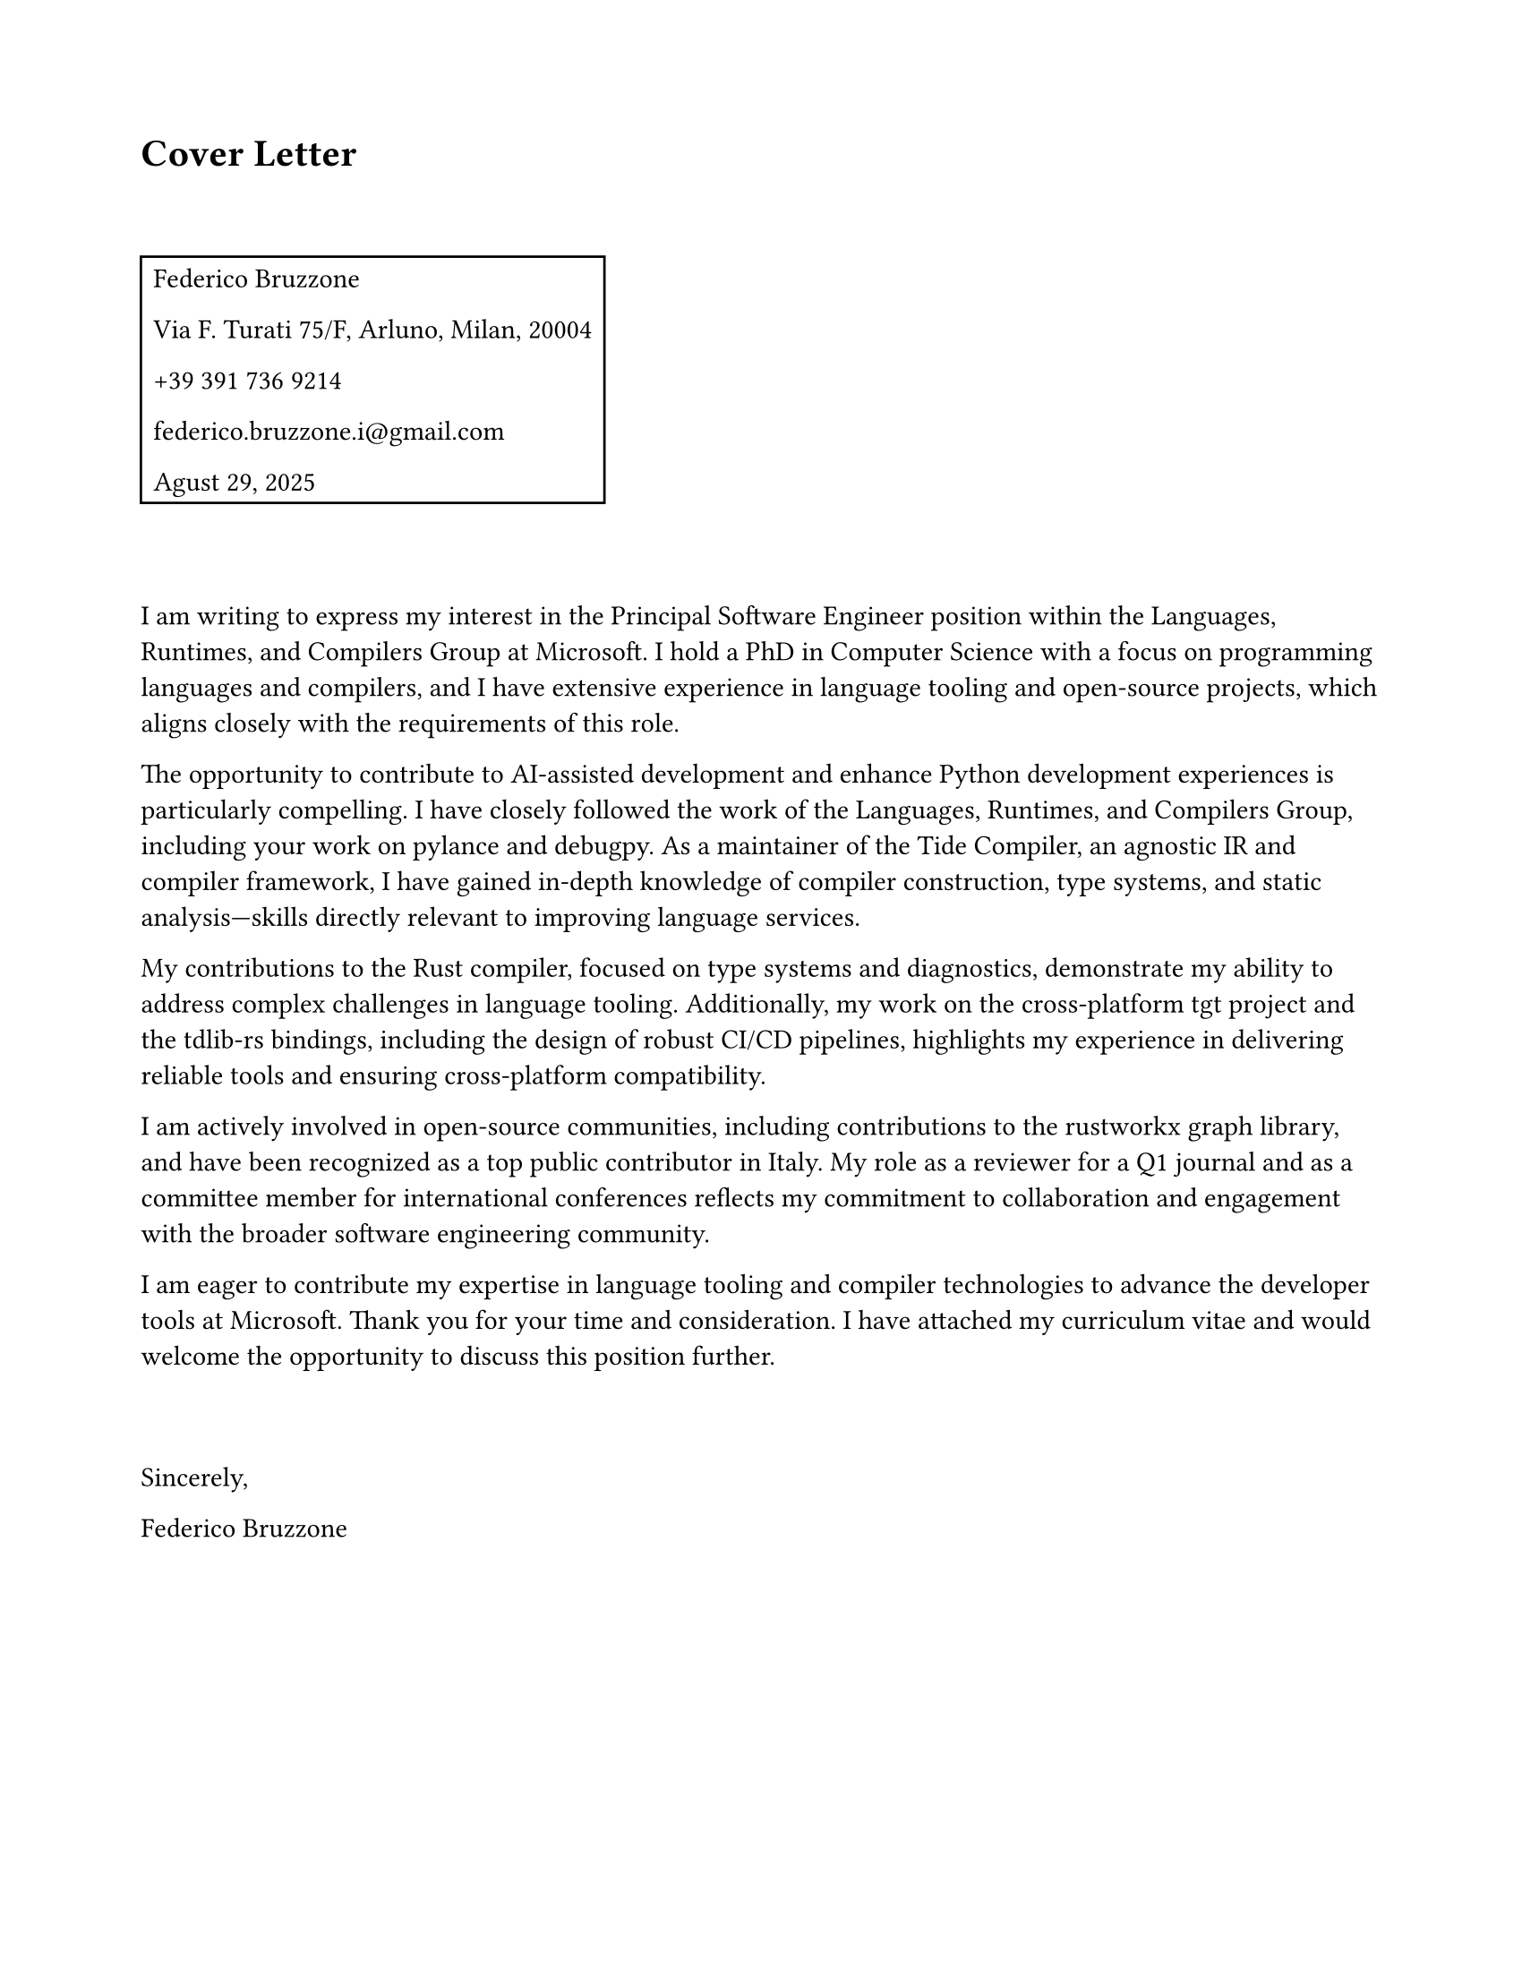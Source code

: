 #set page(
  paper: "us-letter",
  margin: 2cm
)

#let name = "Federico Bruzzone"
#let address = "Via F. Turati 75/F, Arluno, Milan, 20004"
#let phone = "+39 391 736 9214"
#let email = link("federico.bruzzone.i@gmail.com")
#let date = "Agust 29, 2025"

= Cover Letter

#v(1cm)
#rect[
  #text(name)
  
  #text(address)
  
  #text(phone)
  
  #text(email)
  
  #text(date)
]
#v(1cm)
  
I am writing to express my interest in the Principal Software Engineer position within the Languages, Runtimes, and Compilers Group at Microsoft. I hold a PhD in Computer Science with a focus on programming languages and compilers, and I have extensive experience in language tooling and open-source projects, which aligns closely with the requirements of this role.

The opportunity to contribute to AI-assisted development and enhance Python development experiences is particularly compelling. I have closely followed the work of the Languages, Runtimes, and Compilers Group, including your work on pylance and debugpy. As a maintainer of the Tide Compiler, an agnostic IR and compiler framework, I have gained in-depth knowledge of compiler construction, type systems, and static analysis—skills directly relevant to improving language services.

My contributions to the Rust compiler, focused on type systems and diagnostics, demonstrate my ability to address complex challenges in language tooling. Additionally, my work on the cross-platform tgt project and the tdlib-rs bindings, including the design of robust CI/CD pipelines, highlights my experience in delivering reliable tools and ensuring cross-platform compatibility.

I am actively involved in open-source communities, including contributions to the rustworkx graph library, and have been recognized as a top public contributor in Italy. My role as a reviewer for a Q1 journal and as a committee member for international conferences reflects my commitment to collaboration and engagement with the broader software engineering community.

I am eager to contribute my expertise in language tooling and compiler technologies to advance the developer tools at Microsoft. Thank you for your time and consideration. I have attached my curriculum vitae and would welcome the opportunity to discuss this position further.

#v(1cm)
Sincerely,

#text(name)

